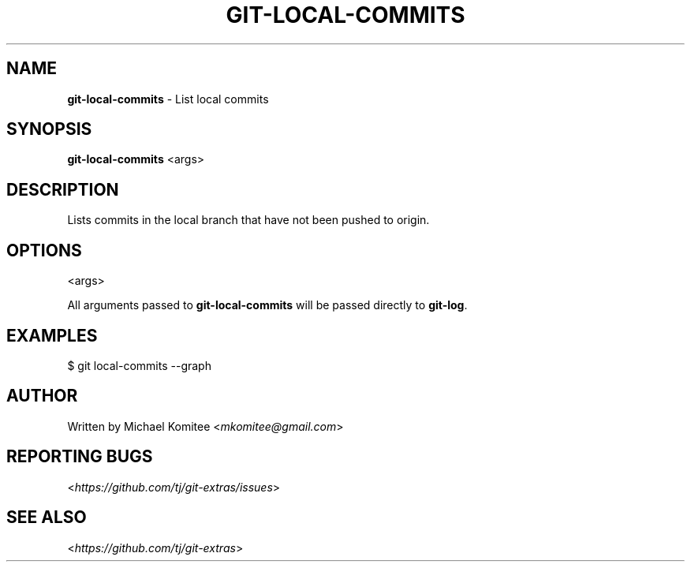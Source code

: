 .\" generated with Ronn/v0.7.3
.\" http://github.com/rtomayko/ronn/tree/0.7.3
.
.TH "GIT\-LOCAL\-COMMITS" "1" "October 2015" "" "Git Extras"
.
.SH "NAME"
\fBgit\-local\-commits\fR \- List local commits
.
.SH "SYNOPSIS"
\fBgit\-local\-commits\fR <args>
.
.SH "DESCRIPTION"
Lists commits in the local branch that have not been pushed to origin\.
.
.SH "OPTIONS"
<args>
.
.P
All arguments passed to \fBgit\-local\-commits\fR will be passed directly to \fBgit\-log\fR\.
.
.SH "EXAMPLES"
.
.nf

$ git local\-commits \-\-graph
.
.fi
.
.SH "AUTHOR"
Written by Michael Komitee <\fImkomitee@gmail\.com\fR>
.
.SH "REPORTING BUGS"
<\fIhttps://github\.com/tj/git\-extras/issues\fR>
.
.SH "SEE ALSO"
<\fIhttps://github\.com/tj/git\-extras\fR>
